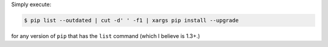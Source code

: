 .. title: Upgrading all outdated pip packages
.. slug: upgrading-all-outdated-pip-packages
.. date: 2015-04-02 00:41:22 UTC+11:00
.. tags: python, pip, bash
.. category: coding
.. link: 
.. description: 
.. type: text

Simply execute:

.. code-block:: console

   $ pip list --outdated | cut -d' ' -f1 | xargs pip install --upgrade

for any version of ``pip`` that has the ``list`` command (which I believe
is 1.3+.)
